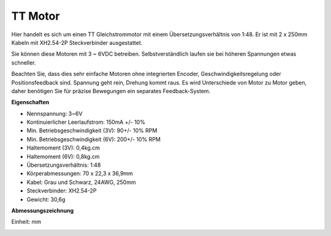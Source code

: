 .. _cpn_tt_motor:

TT Motor
==============

.. image:: img/tt_motor_xh.jpg
    :width: 400
    :align: center

Hier handelt es sich um einen TT Gleichstrommotor mit einem Übersetzungsverhältnis von 1:48. Er ist mit 2 x 250mm Kabeln mit XH2.54-2P Steckverbinder ausgestattet.

Sie können diese Motoren mit 3 ~ 6VDC betreiben. Selbstverständlich laufen sie bei höheren Spannungen etwas schneller.

Beachten Sie, dass dies sehr einfache Motoren ohne integrierten Encoder, Geschwindigkeitsregelung oder Positionsfeedback sind. Spannung geht rein, Drehung kommt raus. Es wird Unterschiede von Motor zu Motor geben, daher benötigen Sie für präzise Bewegungen ein separates Feedback-System.

**Eigenschaften**

* Nennspannung: 3~6V
* Kontinuierlicher Leerlaufstrom: 150mA +/- 10%
* Min. Betriebsgeschwindigkeit (3V): 90+/- 10% RPM
* Min. Betriebsgeschwindigkeit (6V): 200+/- 10% RPM
* Haltemoment (3V): 0,4kg.cm
* Haltemoment (6V): 0,8kg.cm
* Übersetzungsverhältnis: 1:48
* Körperabmessungen: 70 x 22,3 x 36,9mm
* Kabel: Grau und Schwarz, 24AWG, 250mm
* Steckverbinder: XH2.54-2P
* Gewicht: 30,6g

**Abmessungszeichnung**

Einheit: mm

.. image:: img/motor_size.jpg



